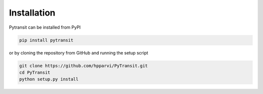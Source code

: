 
Installation
============

Pytransit can be installed from PyPI

.. code-block:: bash

    pip install pytransit

or by cloning the repository from GitHub and running the setup script

.. code-block:: bash

    git clone https://github.com/hpparvi/PyTransit.git
    cd PyTransit
    python setup.py install
